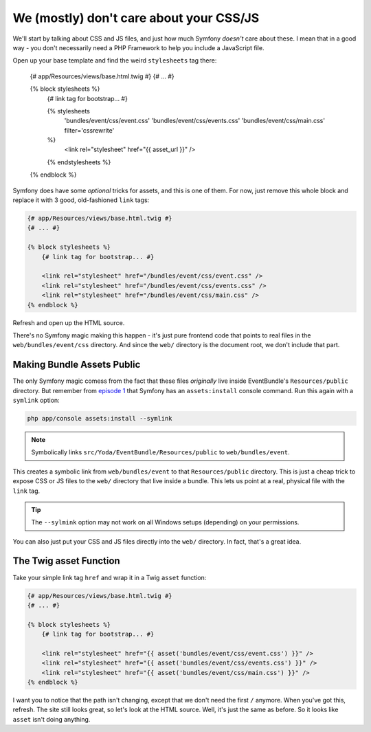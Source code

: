 We (mostly) don't care about your CSS/JS
========================================

We'll start by talking about CSS and JS files, and just how much Symfony
*doesn't* care about these. I mean that in a good way - you don't necessarily
need a PHP Framework to help you include a JavaScript file.

Open up your base template and find the weird ``stylesheets`` tag there:

    {# app/Resources/views/base.html.twig #}
    {# ... #}

    {% block stylesheets %}
        {# link tag for bootstrap... #}

        {% stylesheets
            'bundles/event/css/event.css'
            'bundles/event/css/events.css'
            'bundles/event/css/main.css'
            filter='cssrewrite'
        %}
            <link rel="stylesheet" href="{{ asset_url }}" />
        {% endstylesheets %}
    {% endblock %}

Symfony does have some *optional* tricks for assets, and this is one of them.
For now, just remove this whole block and replace it with 3 good, old-fashioned
``link`` tags:

.. code-block:: html+jinja

    {# app/Resources/views/base.html.twig #}
    {# ... #}

    {% block stylesheets %}
        {# link tag for bootstrap... #}
        
        <link rel="stylesheet" href="/bundles/event/css/event.css" />
        <link rel="stylesheet" href="/bundles/event/css/events.css" />
        <link rel="stylesheet" href="/bundles/event/css/main.css" />
    {% endblock %}

Refresh and open up the HTML source.

There's no Symfony magic making this happen - it's just pure frontend
code that points to real files in the ``web/bundles/event/css`` directory.
And since the ``web/`` directory is the document root, we don't include that
part.

Making Bundle Assets Public
---------------------------

The only Symfony magic comess from the fact that these files *originally*
live inside EventBundle's ``Resources/public`` directory. But remember from
`episode 1`_ that Symfony has an ``assets:install`` console command. Run
this again with a ``symlink`` option:

.. code-block:: bash

    php app/console assets:install --symlink

.. note::

    Symbolically links ``src/Yoda/EventBundle/Resources/public`` to ``web/bundles/event``.

This creates a symbolic link from ``web/bundles/event`` to that ``Resources/public``
directory. This is just a cheap trick to expose CSS or JS files to the ``web/``
directory that live inside a bundle. This lets us point at a real, physical
file with the ``link`` tag.

.. tip::

    The ``--sylmink`` option may not work on all Windows setups (depending)
    on your permissions.

You can also just put your CSS and JS files directly into the ``web/`` directory.
In fact, that's a great idea.

The Twig asset Function
-----------------------

Take your simple link tag ``href`` and wrap it in a Twig ``asset`` function:

.. code-block:: html+jinja

    {# app/Resources/views/base.html.twig #}
    {# ... #}

    {% block stylesheets %}
        {# link tag for bootstrap... #}
        
        <link rel="stylesheet" href="{{ asset('bundles/event/css/event.css') }}" />
        <link rel="stylesheet" href="{{ asset('bundles/event/css/events.css') }}" />
        <link rel="stylesheet" href="{{ asset('bundles/event/css/main.css') }}" />
    {% endblock %}

I want you to notice that the path isn't changing, except that we don't need
the first ``/`` anymore. When you've got this, refresh. The site still looks
great, so let's look at the HTML source. Well, it's just the same as before.
So it looks like ``asset`` isn't doing anything.

.. _`episode 1`: http://knpuniversity.com/screencast/symfony2-ep1/assets#the-assets-install-command
